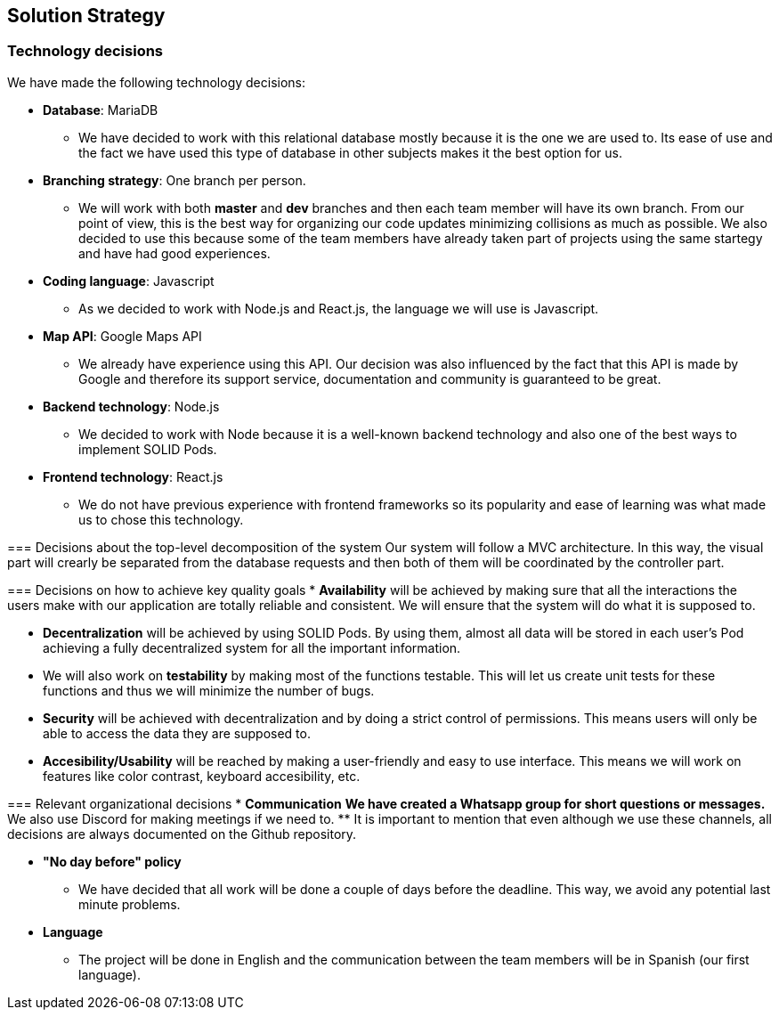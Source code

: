 [[section-solution-strategy]]

== Solution Strategy

=== Technology decisions
[role="arc42help"]
****
We have made the following technology decisions:

* *Database*: MariaDB
** We have decided to work with this relational database mostly because it is the one we are used to. Its ease of use and the fact we have used this type of database in other subjects makes it the best option for us.

* *Branching strategy*: One branch per person.
** We will work with both *master* and *dev* branches and then each team member will have its own branch. From our point of view, this is the best way for organizing our code updates minimizing collisions as much as possible. We also decided to use this because some of the team members have already taken part of projects using the same startegy and have had good experiences.

* *Coding language*: Javascript
** As we decided to work with Node.js and React.js, the language we will use is Javascript.

* *Map API*: Google Maps API
** We already have experience using this API. Our decision was also influenced by the fact that this API is made by Google and therefore its support service, documentation and community is guaranteed to be great.

* *Backend technology*: Node.js
** We decided to work with Node because it is a well-known backend technology and also one of the best ways to implement SOLID Pods.

* *Frontend technology*: React.js
** We do not have previous experience with frontend frameworks so its popularity and ease of learning was what made us to chose this technology.

=== Decisions about the top-level decomposition of the system
Our system will follow a MVC architecture. In this way, the visual part will crearly be separated from the database requests and then both of them will be coordinated by the controller part.

=== Decisions on how to achieve key quality goals
* *Availability* will be achieved by making sure that all the interactions the users make with our application are totally reliable and consistent. We will ensure that the system will do what it is supposed to.

* *Decentralization* will be achieved by using SOLID Pods. By using them, almost all data will be stored in each user's Pod achieving a fully decentralized system for all the important information.

* We will also work on *testability* by making most of the functions testable. This will let us create unit tests for these functions and thus we will minimize the number of bugs. 

* *Security* will be achieved with decentralization and by doing a strict control of permissions. This means users will only be able to access the data they are supposed to.

* *Accesibility/Usability* will be reached by making a user-friendly and easy to use interface. This means we will work on features like color contrast, keyboard accesibility, etc.

=== Relevant organizational decisions
* *Communication*
** We have created a Whatsapp group for short questions or messages.
** We also use Discord for making meetings if we need to.
** It is important to mention that even although we use these channels, all decisions are always documented on the Github repository.

* *"No day before" policy*
** We have decided that all work will be done a couple of days before the deadline. This way, we avoid any potential last minute problems.

* *Language*
** The project will be done in English and the communication between the team members will be in Spanish (our first language).
****
